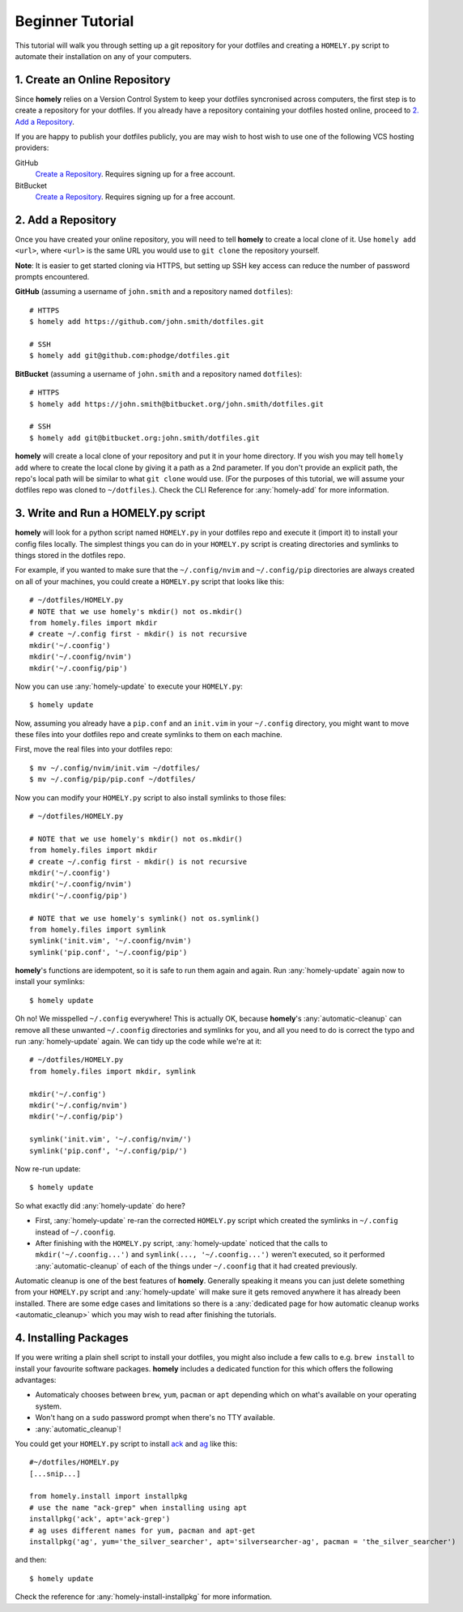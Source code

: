 .. _tutorial:

Beginner Tutorial
=================

This tutorial will walk you through setting up a git repository for your
dotfiles and creating a ``HOMELY.py`` script to automate their installation on
any of your computers.


1. Create an Online Repository
------------------------------

Since **homely** relies on a Version Control System to keep your dotfiles
syncronised across computers, the first step is to create a repository for your
dotfiles. If you already have a repository containing your dotfiles hosted
online, proceed to `2. Add a Repository`_.

If you are happy to publish your dotfiles publicly, you are may wish to host
wish to use one of the following VCS hosting providers:

GitHub
    `Create a Repository <https://help.github.com/articles/create-a-repo/>`_.
    Requires signing up for a free account.
BitBucket
    `Create a Repository <https://confluence.atlassian.com/bitbucket/create-and-clone-a-repository-800695642.html>`_.
    Requires signing up for a free account.


2. Add a Repository
-------------------

Once you have created your online repository, you will need to tell **homely**
to create a local clone of it. Use ``homely add <url>``, where ``<url>`` is the
same URL you would use to ``git clone`` the repository yourself.

**Note**: It is easier to get started cloning via HTTPS, but setting up SSH key
access can reduce the number of password prompts encountered.

**GitHub** (assuming a username of ``john.smith`` and a repository named ``dotfiles``)::

    # HTTPS
    $ homely add https://github.com/john.smith/dotfiles.git

    # SSH
    $ homely add git@github.com:phodge/dotfiles.git

**BitBucket** (assuming a username of ``john.smith`` and a repository named ``dotfiles``)::

    # HTTPS
    $ homely add https://john.smith@bitbucket.org/john.smith/dotfiles.git

    # SSH
    $ homely add git@bitbucket.org:john.smith/dotfiles.git

**homely** will create a local clone of your repository and put it in your home
directory. If you wish you may tell ``homely add`` where to create the local
clone by giving it a path as a 2nd parameter. If you don't provide an explicit
path, the repo's local path will be similar to what ``git clone`` would use.
(For the purposes of this tutorial, we will assume your dotfiles repo was
cloned to ``~/dotfiles``.). Check the CLI Reference for :any:`homely-add` for
more information.


3. Write and Run a HOMELY.py script
-----------------------------------

**homely** will look for a python script named ``HOMELY.py`` in your dotfiles
repo and execute it (import it) to install your config files locally. The
simplest things you can do in your ``HOMELY.py`` script is creating directories
and symlinks to things stored in the dotfiles repo.

For example, if you wanted to make sure that the ``~/.config/nvim`` and
``~/.config/pip`` directories are always created on all of your machines, you
could create a ``HOMELY.py`` script that looks like this::

    # ~/dotfiles/HOMELY.py
    # NOTE that we use homely's mkdir() not os.mkdir()
    from homely.files import mkdir
    # create ~/.config first - mkdir() is not recursive
    mkdir('~/.coonfig')
    mkdir('~/.coonfig/nvim')
    mkdir('~/.coonfig/pip')

Now you can use :any:`homely-update` to execute your ``HOMELY.py``::

    $ homely update

Now, assuming you already have a ``pip.conf`` and an ``init.vim`` in your
``~/.config`` directory, you might want to move these files into your dotfiles
repo and create symlinks to them on each machine.

First, move the real files into your dotfiles repo::

    $ mv ~/.config/nvim/init.vim ~/dotfiles/
    $ mv ~/.config/pip/pip.conf ~/dotfiles/

Now you can modify your ``HOMELY.py`` script to also install symlinks to those
files::

    # ~/dotfiles/HOMELY.py

    # NOTE that we use homely's mkdir() not os.mkdir()
    from homely.files import mkdir
    # create ~/.config first - mkdir() is not recursive
    mkdir('~/.coonfig')
    mkdir('~/.coonfig/nvim')
    mkdir('~/.coonfig/pip')

    # NOTE that we use homely's symlink() not os.symlink()
    from homely.files import symlink
    symlink('init.vim', '~/.coonfig/nvim')
    symlink('pip.conf', '~/.coonfig/pip')

**homely**'s functions are idempotent, so it is safe to run them again and
again. Run :any:`homely-update` again now to install your symlinks::

    $ homely update

Oh no! We misspelled ``~/.config`` everywhere! This is actually OK, because
**homely**'s :any:`automatic-cleanup` can remove all these unwanted
``~/.coonfig`` directories and symlinks for you, and all you need to do is
correct the typo and run :any:`homely-update` again. We can tidy up the code
while we're at it::

    # ~/dotfiles/HOMELY.py
    from homely.files import mkdir, symlink

    mkdir('~/.config')
    mkdir('~/.config/nvim')
    mkdir('~/.config/pip')

    symlink('init.vim', '~/.config/nvim/')
    symlink('pip.conf', '~/.config/pip/')

Now re-run update::

    $ homely update
So what exactly did :any:`homely-update` do here?

* First, :any:`homely-update` re-ran the corrected ``HOMELY.py`` script which
  created the symlinks in ``~/.config`` instead of ``~/.coonfig``.
* After finishing with the ``HOMELY.py`` script, :any:`homely-update` noticed
  that the calls to ``mkdir('~/.coonfig...')`` and ``symlink(..., '~/.coonfig...')``
  weren't executed, so it performed :any:`automatic-cleanup` of each of the
  things under ``~/.coonfig`` that it had created previously.

Automatic cleanup is one of the best features of **homely**. Generally speaking
it means you can just delete something from your ``HOMELY.py`` script and
:any:`homely-update` will make sure it gets removed anywhere it has already
been installed. There are some edge cases and limitations so there is a
:any:`dedicated page for how automatic cleanup works <automatic_cleanup>` which
you may wish to read after finishing the tutorials.

4. Installing Packages
----------------------

If you were writing a plain shell script to install your dotfiles, you might
also include a few calls to e.g. ``brew install`` to install your favourite
software packages. **homely** includes a dedicated function for this which
offers the following advantages:

* Automaticaly chooses between ``brew``, ``yum``, ``pacman`` or ``apt`` depending which on
  what's available on your operating system.
* Won't hang on a ``sudo`` password prompt when there's no TTY available.
* :any:`automatic_cleanup`!

You could get your ``HOMELY.py`` script to install
`ack <http://beyondgrep.com/>`_ and
`ag <http://geoff.greer.fm/ag/>`_ like this::

    #~/dotfiles/HOMELY.py
    [...snip...]

    from homely.install import installpkg
    # use the name "ack-grep" when installing using apt
    installpkg('ack', apt='ack-grep')
    # ag uses different names for yum, pacman and apt-get
    installpkg('ag', yum='the_silver_searcher', apt='silversearcher-ag', pacman = 'the_silver_searcher')

and then::

    $ homely update
    
Check the reference for :any:`homely-install-installpkg` for more information.

